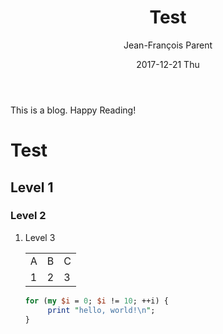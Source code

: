 #+STARTUP: inlineimages
#+TITLE:       Test
#+AUTHOR:      Jean-François Parent
#+EMAIL:       strongdevteam@gmail
#+DATE:        2017-12-21 Thu
#+URI:         /blog/%y/%m/%d/test/
#+KEYWORDS:    test
#+TAGS:        :Test:Vivek:
#+LANGUAGE:    en
#+OPTIONS:     H:3 num:nil toc:nil \n:nil ::t |:t ^:nil -:nil f:t *:t <:t
#+DESCRIPTION: test org-page

This is a blog. Happy Reading!


#+BEGIN_EXPORT html
<img src='/media/img/test.jpg' />
#+END_EXPORT

* Test
** Level 1
*** Level 2
**** Level 3

| A | B | C |
| 1 | 2 | 3 |

#+BEGIN_SRC perl
   for (my $i = 0; $i != 10; ++i) {
        print "hello, world!\n";
   }
#+END_SRC
